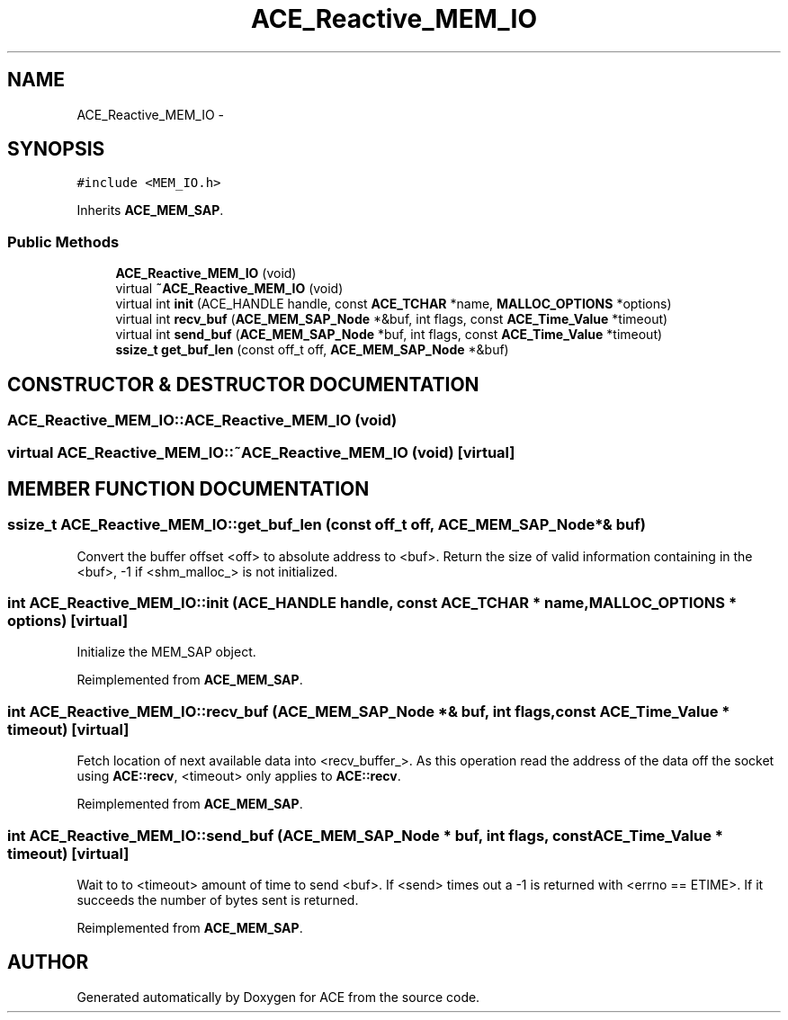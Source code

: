 .TH ACE_Reactive_MEM_IO 3 "5 Oct 2001" "ACE" \" -*- nroff -*-
.ad l
.nh
.SH NAME
ACE_Reactive_MEM_IO \- 
.SH SYNOPSIS
.br
.PP
\fC#include <MEM_IO.h>\fR
.PP
Inherits \fBACE_MEM_SAP\fR.
.PP
.SS Public Methods

.in +1c
.ti -1c
.RI "\fBACE_Reactive_MEM_IO\fR (void)"
.br
.ti -1c
.RI "virtual \fB~ACE_Reactive_MEM_IO\fR (void)"
.br
.ti -1c
.RI "virtual int \fBinit\fR (ACE_HANDLE handle, const \fBACE_TCHAR\fR *name, \fBMALLOC_OPTIONS\fR *options)"
.br
.ti -1c
.RI "virtual int \fBrecv_buf\fR (\fBACE_MEM_SAP_Node\fR *&buf, int flags, const \fBACE_Time_Value\fR *timeout)"
.br
.ti -1c
.RI "virtual int \fBsend_buf\fR (\fBACE_MEM_SAP_Node\fR *buf, int flags, const \fBACE_Time_Value\fR *timeout)"
.br
.ti -1c
.RI "\fBssize_t\fR \fBget_buf_len\fR (const off_t off, \fBACE_MEM_SAP_Node\fR *&buf)"
.br
.in -1c
.SH CONSTRUCTOR & DESTRUCTOR DOCUMENTATION
.PP 
.SS ACE_Reactive_MEM_IO::ACE_Reactive_MEM_IO (void)
.PP
.SS virtual ACE_Reactive_MEM_IO::~ACE_Reactive_MEM_IO (void)\fC [virtual]\fR
.PP
.SH MEMBER FUNCTION DOCUMENTATION
.PP 
.SS \fBssize_t\fR ACE_Reactive_MEM_IO::get_buf_len (const off_t off, \fBACE_MEM_SAP_Node\fR *& buf)
.PP
Convert the buffer offset <off> to absolute address to <buf>. Return the size of valid information containing in the <buf>, -1 if <shm_malloc_> is not initialized. 
.SS int ACE_Reactive_MEM_IO::init (ACE_HANDLE handle, const \fBACE_TCHAR\fR * name, \fBMALLOC_OPTIONS\fR * options)\fC [virtual]\fR
.PP
Initialize the MEM_SAP object. 
.PP
Reimplemented from \fBACE_MEM_SAP\fR.
.SS int ACE_Reactive_MEM_IO::recv_buf (\fBACE_MEM_SAP_Node\fR *& buf, int flags, const \fBACE_Time_Value\fR * timeout)\fC [virtual]\fR
.PP
Fetch location of next available data into <recv_buffer_>. As this operation read the address of the data off the socket using \fBACE::recv\fR, <timeout> only applies to \fBACE::recv\fR. 
.PP
Reimplemented from \fBACE_MEM_SAP\fR.
.SS int ACE_Reactive_MEM_IO::send_buf (\fBACE_MEM_SAP_Node\fR * buf, int flags, const \fBACE_Time_Value\fR * timeout)\fC [virtual]\fR
.PP
Wait to to <timeout> amount of time to send <buf>. If <send> times out a -1 is returned with <errno == ETIME>. If it succeeds the number of bytes sent is returned. 
.PP
Reimplemented from \fBACE_MEM_SAP\fR.

.SH AUTHOR
.PP 
Generated automatically by Doxygen for ACE from the source code.